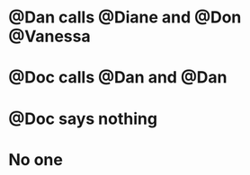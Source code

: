 * @Dan calls @Diane and @Don @Vanessa
:PROPERTIES:
:ID:       c02046de-6867-4807-97fc-2967228a65ac
:END:
* @Doc calls @Dan and @Dan
:PROPERTIES:
:ID:       73aed4d2-7952-42c2-847e-6600c665d777
:END:
* @Doc says nothing
:PROPERTIES:
:ID:       c04e860a-6b5d-4151-8e03-9a712d489b57
:END:
* No one
:PROPERTIES:
:ID:       a1e8814b-651c-4aba-9235-d9580e95470b
:END:

